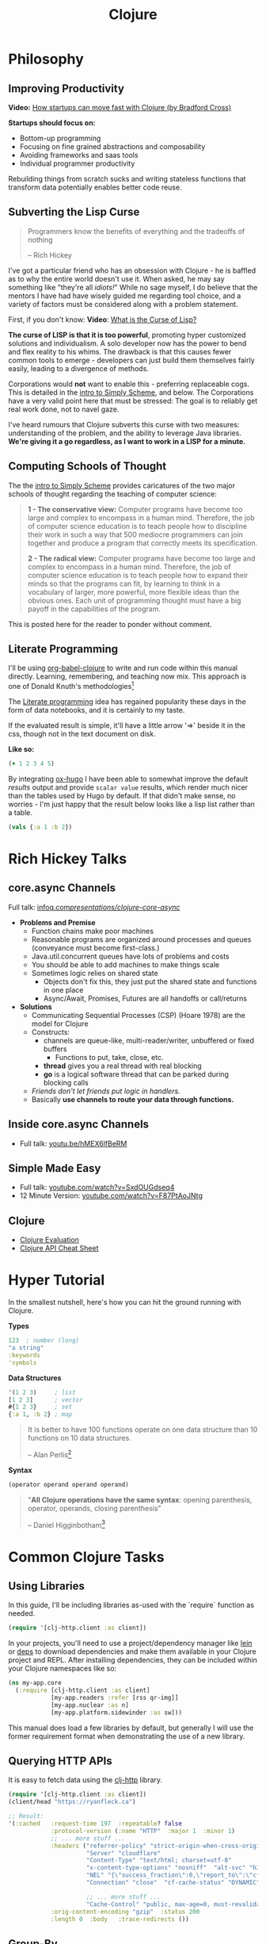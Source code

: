 #+LAYOUT: docs-manual
#+TITLE: Clojure
#+SUMMARY: Enterprise grade magick.
#+hugo_base_dir: ../../
#+hugo_section: languages
#+hugo_custom_front_matter: :toc true :summary "Enterprise grade magick." :chapter true
#+hugo_custom_front_matter: :aliases '("/clj/" "/clojure/" "/clj" "/cljd" "/cljs")
#+hugo_custom_front_matter: :warning "THIS FILE WAS GENERATED BY OX-HUGO, DO NOT EDIT!!!"
#+PROPERTY: header-args:clojure :exports both :eval yes :results value scalar
#+hugo_level_offset: 0

# To export, type C-c C-e H A

* Philosophy
  :PROPERTIES:
  :CUSTOM_ID: philosophy
  :END:

** Improving Productivity

*Video:* [[https://www.youtube.com/watch?v=MZy-SNswH2E][How startups can move fast with Clojure (by Bradford Cross)]]

*Startups should focus on:*
- Bottom-up programming
- Focusing on fine grained abstractions and composability
- Avoiding frameworks and saas tools
- Individual programmer productivity

Rebuilding things from scratch sucks and writing stateless functions
that transform data potentially enables better code reuse.

** Subverting the Lisp Curse

#+begin_quote
Programmers know the benefits of everything and the tradeoffs of nothing  

-- Rich Hickey
#+end_quote

I've got a particular friend who has an obsession with Clojure - he is
baffled as to why the entire world doesn't use it. When asked, he may
say something like "they're all /idiots!/" While no sage myself, I do
believe that the mentors I have had have wisely guided me regarding
tool choice, and a variety of factors must be considered along with a
problem statement.

First, if you don't know: *Video*: [[https://www.youtube.com/watch?v=_J3x5yvQ8yc][What is the Curse of Lisp?]]

*The curse of LISP is that it is too powerful*, promoting hyper
customized solutions and individualism. A solo developer now has the
power to bend and flex reality to his whims. The drawback is that this
causes fewer common tools to emerge - developers can just build them
themselves fairly easily, leading to a divergence of methods.

Corporations would *not* want to enable this - preferring replaceable
cogs. This is detailed in the [[https://people.eecs.berkeley.edu/~bh/ssch0/preface.html][intro to Simply Scheme]], and below. The
Corporations have a very valid point here that must be stressed: The
goal is to reliably get real work done, not to navel gaze.

I've heard rumours that Clojure subverts this curse with two measures:
understanding of the problem, and the ability to leverage Java
libraries. *We're giving it a go regardless, as I want to work in a
LISP for a minute.*

** Computing Schools of Thought

The the [[https://people.eecs.berkeley.edu/~bh/ssch0/preface.html][intro to Simply Scheme]] provides caricatures of the two major
schools of thought regarding the teaching of computer science:

#+begin_quote
*1 - The conservative view:* Computer programs have become too large and
   complex to encompass in a human mind. Therefore, the job of
   computer science education is to teach people how to discipline
   their work in such a way that 500 mediocre programmers can join
   together and produce a program that correctly meets its
   specification.


*2 - The radical view:* Computer programs have become too large and
   complex to encompass in a human mind. Therefore, the job of
   computer science education is to teach people how to expand their
   minds so that the programs can fit, by learning to think in a
   vocabulary of larger, more powerful, more flexible ideas than the
   obvious ones. Each unit of programming thought must have a big
   payoff in the capabilities of the program.
#+end_quote

This is posted here for the reader to ponder without comment.

** Literate Programming

I'll be using [[https://orgmode.org/worg/org-contrib/babel/languages/ob-doc-clojure.html][org-babel-clojure]] to write and run code within this
manual directly. Learning, remembering, and teaching now mix. This
approach is one of Donald Knuth's methodologies[fn:1]

The [[https://en.wikipedia.org/wiki/Literate_programming][Literate programming]] idea has regained popularity these days in
the form of data notebooks, and it is certainly to my taste.

If the evaluated result is simple, it'll have a little arrow '=>'
beside it in the css, though not in the text document on disk.

*Like so:*

#+begin_src clojure
(+ 1 2 3 4 5)
#+end_src

#+RESULTS:
: 15

By integrating [[https://ox-hugo.scripter.co/][ox-hugo]] I have been able to somewhat improve the
default /results/ output and provide ~scalar value~ results, which render
much nicer than the tables used by Hugo by default. If that didn't
make sense, no worries - I'm just happy that the result below looks
like a lisp list rather than a table.

#+begin_src clojure 
(vals {:a 1 :b 2})
#+end_src

#+RESULTS:
: (1 2)

* Rich Hickey Talks
  :PROPERTIES:
  :CUSTOM_ID: rich-hickey-talks
  :END:
** core.async Channels
   :PROPERTIES:
   :CUSTOM_ID: core.async-channels
   :END:
Full talk:
[[https://www.infoq.com/presentations/clojure-core-async/][infoq.com/presentations/clojure-core-async/]]

- *Problems and Premise*
  - Function chains make poor machines
  - Reasonable programs are organized around processes and queues
    (conveyance must become first-class.)
  - Java.util.concurrent queues have lots of problems and costs
  - You should be able to add machines to make things scale
  - Sometimes logic relies on shared state
    - Objects don't fix this, they just put the shared state and
      functions in one place
    - Async/Await, Promises, Futures are all handoffs or call/returns
- *Solutions*
  - Communicating Sequential Processes (CSP) (Hoare 1978) are the model
    for Clojure
  - Constructs:
    - channels are queue-like, multi-reader/writer, unbuffered or
      fixed buffers
      - Functions to put, take, close, etc.
    - *thread* gives you a real thread with real blocking
    - *go* is a logical software thread that can be parked during
      blocking calls
  - /Friends don't let friends put logic in handlers./
  - Basically *use channels to route your data through functions.*

** Inside core.async Channels
   :PROPERTIES:
   :CUSTOM_ID: inside-core.async-channels
   :END:

- Full talk: [[https://youtu.be/hMEX6lfBeRM][youtu.be/hMEX6lfBeRM]]

** Simple Made Easy
   :PROPERTIES:
   :CUSTOM_ID: simple-made-easy
   :END:

- Full talk: [[https://www.youtube.com/watch?v=SxdOUGdseq4][youtube.com/watch?v=SxdOUGdseq4]]
- 12 Minute Version: [[https://www.youtube.com/watch?v=F87PtAoJNtg][youtube.com/watch?v=F87PtAoJNtg]]

** Clojure

- [[https://clojure.org/guides/learn/syntax#_evaluation][Clojure Evaluation]]
- [[https://clojure.org/api/cheatsheet][Clojure API Cheat Sheet]]

* Hyper Tutorial

In the smallest nutshell, here's how you can hit the ground running
with Clojure.

*Types*

#+begin_src clojure
123  ; number (long)
"a string"
:keywords
'symbols
#+end_src

*Data Structures*

#+begin_src clojure
'(1 2 3)     ; list
[1 2 3]      ; vector
#{1 2 3}     ; set
{:a 1, :b 2} ; map
#+end_src

#+begin_quote
It is better to have 100 functions operate on one data structure
than 10 functions on 10 data structures.

-- Alan Perlis[fn:2]
#+end_quote

*Syntax*

#+begin_src clojure
(operator operand operand operand)
#+end_src

#+begin_quote
"*All Clojure operations have the same syntax*: opening
parenthesis, operator, operands, closing parenthesis"

-- Daniel Higginbotham[fn:3]
#+end_quote

* Common Clojure Tasks

** Using Libraries

In this guide, I'll be including libraries as-used with the `require`
function as needed. 

#+begin_src clojure
(require '[clj-http.client :as client])
#+end_src

In your projects, you'll need to use a project/dependency manager like
[[https://leiningen.org/][lein]] or [[https://clojure.org/guides/deps_and_cli][deps]] to download dependencies and make them available in your
Clojure project and REPL. After installing dependencies, they can be
included within your Clojure namespaces like so:

#+begin_src clojure
(ns my-app.core
  (:require [clj-http.client :as client]
            [my-app.readers :refer [rss qr-img]]
            [my-app.nuclear :as n]
            [my-app.platform.sidewinder :as sw]))
#+end_src

This manual does load a few libraries by default, but generally I will
use the former requirement format when demonstrating the use of a new
library.

** Querying HTTP APIs

It is easy to fetch data using the [[https://github.com/dakrone/clj-http][clj-http]] library.

#+begin_src clojure
(require '[clj-http.client :as client])
(client/head "https://ryanfleck.ca")

;; Result:
'(:cached   :request-time 197  :repeatable? false  
            :protocol-version (:name "HTTP"  :major 1  :minor 1)  
            ;; ... more stuff ...
            :headers ("referrer-policy" "strict-origin-when-cross-origin"  
                      "Server" "cloudflare"  
                      "Content-Type" "text/html; charset=utf-8"  
                      "x-content-type-options" "nosniff"  "alt-svc" "h3=\":443\"; ma=86400"  
                      "NEL" "{\"success_fraction\":0,\"report_to\":\"cf-nel\",\"max_age\":604800}"  
                      "Connection" "close"  "cf-cache-status" "DYNAMIC"  "CF-RAY" "8fedb5dbee3cebbe-SEA"  

                      ;; ... more stuff ...
                      "Cache-Control" "public, max-age=0, must-revalidate")  
            :orig-content-encoding "gzip"  :status 200  
            :length 0  :body   :trace-redirects ())
#+end_src

** Group-By

The amazing ~group-by~ function allows you to *group data by a common
key*. My use case for this was grouping articles in different
languages collected over time. Here's what the incoming data looked
like:

#+begin_src clojure
{:count 260, :hour 2025-01-07T21:00, :language "bn"}
{:count 100, :hour 2025-01-07T21:00, :language "de"}
{:count 1041, :hour 2025-01-07T21:00, :language "es"}
{:count 211, :hour 2025-01-07T21:00, :language "fa"}
{:count 1, :hour 2025-01-07T21:00, :language "fi"}
{:count 268, :hour 2025-01-07T21:00, :language "fr"}
{:count 63, :hour 2025-01-07T21:00, :language "gu"}
;; ... data truncated ...
#+end_src

Here is how the data looks after using *group-by*:

#+begin_src clojure
(group-by :language (db/get-items-by-hour-72h-langs))

{"nl" [{:count 3, :hour #object[java.time.LocalDateTime 0x2e063d23 "2025-01-07T21:00"], :language "nl"} 
       {:count 2, :hour #object[java.time.LocalDateTime 0x5080c1d3 "2025-01-09T11:00"], :language "nl"} 
       {:count 1, :hour #object[java.time.LocalDateTime 0x2cef6527 "2025-01-09T21:00"], :language "nl"}], 
 "pt" [{:count 188, :hour #object[java.time.LocalDateTime 0x6e9352c2 "2025-01-07T21:00"], :language "pt"} 
       {:count 175, :hour #object[java.time.LocalDateTime 0x41f9af3f "2025-01-08T11:00"], :language "pt"} 
       {:count 62, :hour #object[java.time.LocalDateTime 0x71df170a "2025-01-09T15:00"], :language "pt"} 
       {:count 96, :hour #object[java.time.LocalDateTime 0x58aa8fa8 "2025-01-09T21:00"], :language "pt"}], 
 "en" [{:count 4412, :hour #object[java.time.LocalDateTime 0x74f18d18 "2025-01-07T21:00"], :language "en"} 
       {:count 2552, :hour #object[java.time.LocalDateTime 0x3fd9a0d6 "2025-01-09T11:00"], :language "en"} 
       {:count 227, :hour #object[java.time.LocalDateTime 0x6fa4cc34 "2025-01-09T13:00"], :language "en"} 
       {:count 856, :hour #object[java.time.LocalDateTime 0x4a64b22a "2025-01-09T21:00"], :language "en"}], 
 "ur" [{:count 100, :hour #object[java.time.LocalDateTime 0x552a7e60 "2025-01-07T21:00"], :language "ur"} 
;; ... data truncated ...
#+end_src

** Caching Return Values (Memoization)

We can use [[https://cljdoc.org/d/org.clojure/core.memoize/1.1.266/doc/using-core-memoize][core.memoize]] to cache values with a variety of methods.

#+begin_src clojure
(defn get-72h-data []
  (let [data (c/extract-series {:x :hour :y :count} (db/get-items-by-hour-72h))
        series {"Collected Items" [(map #(localDateTime->Date %) (:x data)) (:y data)]}]

    series))

(def one-minute-in-ms (* 60 1000))
(def get-72h-data-memoized (memo/ttl get-72h-data {} :ttl/threshold one-minute-in-ms))
#+end_src

By calling the variable we have defined, we can see the dramatic
reduction in time on the second execution.

#+begin_src clojure
(time (get-72h-data-memoized)) ; => "Elapsed time: 17.726885 msecs"
(time (get-72h-data-memoized)) ; => "Elapsed time: 0.05838 msecs"
#+end_src

- [[https://github.com/clojure/core.cache/wiki/TTL][core.cache - Github]]

** HTML - Reading, Transforming, Templating

- [[https://github.com/clj-commons/hickory][Hickory]] can transform HTML to Hiccup
- [[https://github.com/weavejester/hiccup][Hiccup]] or [[https://github.com/tonsky/rum][Rum]] transforms Clojure to HTML
- https://tonsky.me/blog/hiccup/

** Tranforming Dart

- [[https://github.com/Tensegritics/ClojureDart][ClojureDart]] can compile Clojure(Dart) to Dart code
- [[https://github.com/D00mch/DartClojure][DartClojure]] can transform Dart code to Clojure(Dart)

** Rendering Charts

Here's a short guide on one method of many to render charts in web
apps. The Apache ~echarts~ library has a [[https://echarts.apache.org/handbook/en/get-started/#][getting started]] graph we can
use as an example.

#+begin_src clojure
(defn get-72h-echart-body []
  (log/debug "Attempting to return HTML for new EChart")
  (parser/render-file "graphs/72h-echart.html"
                      {:width 800
                       :height 500
                       :data {:title {:text "ECharts Getting Started Example"}
                              :tooltip {}
                              :legend {:data ["sales"]}
                              :xAxis {:data ["Shirts" "Cardigans" "Chiffons" "Pants" "Heels" "Socks"]}
                              :yAxis {}
                              :series [{:name "Sales" :type "bar" :data [5 20 36 10 10 20]}]}}))
#+end_src

Using Selmer with the template below yields the same chart as the one
in the demo.

#+begin_src html
<h3>72h Echart</h3>
<div id="72h-echart-main" style="width: {{ width }}px; height: {{ height }}px;"></div>
<script type="text/javascript">
  // Initialize the echarts instance based on the prepared dom
  var myChart = echarts.init(document.getElementById('72h-echart-main'));

  // Specify the configuration items and data for the chart
  var option = {{ data|json|safe }};

  // Display the chart using the configuration items and data just specified.
  myChart.setOption(option);
</script>
#+end_src

I realized that this library is fairly popular in the Clojure
community /after/ discovering it myself, and for good reason - using
Echarts is a highly data-driven experience that requires only a touch
of client javascript and can otherwise be entirely created with Clojure
data structures. Here are some other places Apache Echarts are used:

1. [[https://scicloj.github.io/noj/noj_book.echarts.html][Scicloj - Noj notebooks]]
   - Including a good [[https://scicloj.github.io/noj/noj_book.echarts.html#stacked-bar-chart][stacked bar chart example]]

* Notes: Clojure for the Brave and True

- [[https://www.braveclojure.com/clojure-for-the-brave-and-true/][Table of Contents]]
- [[https://www.braveclojure.com/getting-started][Environment Setup]]
- [[https://www.braveclojure.com/do-things][Language Fundamentals]]
- [[https://www.braveclojure.com/concurrency][Advanced Topics]]
- [[https://www.braveclojure.com/appendix-a][Back Matter]]

All quotes in this section are from this material.

** Chapter 3: Do Things

[[https://www.braveclojure.com/do-things/][Do Things: A Clojure Crash Course]]

Clojure uses the familiar LISP S-Expressions. Literals are valid
forms - each of these will just return itself. All of these types
build off common Java primitives and data structures.

#+begin_src clojure
1
"a string"
["a" "vector" "of" "strings"]
{ :a "map" :of "stuff"}
#+end_src

#+begin_quote
Clojure uses whitespace to separate operands, and it *treats commas as
whitespace*.
#+end_quote

Good old s-expressions:

#+begin_src clojure
(operator operand1 operand2 etc)
#+end_src

#+begin_quote
Clojure’s structural uniformity is probably different from what you’re
used to. In other languages, different operations might have different
structures depending on the operator and the operands. For example,
JavaScript employs a smorgasbord of infix notation, dot operators, and
parentheses. Clojure’s structure is very simple and consistent by
comparison. [...] *No matter which operator you’re using or what kind
of data you’re operating on, the structure is the same*.
#+end_quote

*** Control Flow

*Key Functions:*
- [[https://clojuredocs.org/clojure.core/if][clojure.core/if]]
- [[https://clojuredocs.org/clojure.core/cond][clojure.core/cond]]
- [[https://clojuredocs.org/clojure.core/when][clojure.core/when]]
- [[https://clojuredocs.org/clojure.core/when-not][clojure.core/when-not]]
- [[https://clojuredocs.org/clojure.core/do][clojure.core/do]]

#+begin_src clojure
(def boolean-value true)
(if boolean-value "It's true!" "Lol nope") ; "It's true!"
(when boolean-value "Yes") ; "Yes"
(when-not boolean-value "Nope")
#+end_src

*When* and *when-not* enable execution of a form when a value is true (or
false for when-not) without providing a false-case like an if statement.

*Do* enables the combination of multiple forms - it will return the
result of the final form. This is very useful for logging or running
multiple simple statements within an *if* expression.

#+begin_src clojure
(do (+ 1 2) (+ 3 4) (+ 5 6))
#+end_src

#+RESULTS:
: 11

*** Boolean Mathematics & Truthiness

*Key concepts:*
- ~nil~ and ~false~ are both interpreted as false
- all other values are interpreted as true
- *Operators:*
  - [[https://clojuredocs.org/clojure.core/=][clojure.core/=]]
  - [[https://clojuredocs.org/clojure.core/nil_q][clojure.core/nil?]]
  - [[https://clojuredocs.org/clojure.core/true_q][clojure.core/true?]]
  - [[https://clojuredocs.org/clojure.core/false_q][clojure.core/false?]]
  - [[https://clojuredocs.org/clojure.core/or][clojure.core/or]]
  - [[https://clojuredocs.org/clojure.core/and][clojure.core/and]]
  - [[https://clojuredocs.org/clojure.core/not][clojure.core/not]]

#+begin_src clojure :results value
(nil? 1)       ;; => false 
(nil? nil)     ;; => true
(true? true)   ;; => true
(false? true)  ;; => false 
(true? nil)    ;; => false - nil is falsey
#+end_src

*Or* returns the first truthy value or the last value:

#+begin_src clojure
(or nil false :cry :rage :fight :death)
#+end_src

#+RESULTS:
: :cry

*And* returns the first falsey value or the last truthy value:

#+begin_src clojure
(and true 123 :kick :drown false)
#+end_src

#+RESULTS:
: false

*** Assignments

Use [[https://clojuredocs.org/clojure.core/def][clojure.core/def]] to bind names in Clojure. 

#+begin_quote
Notice that I’m using the term *bind*, whereas in other languages you’d
say you’re assigning a value to a variable. Those other languages
typically encourage you to perform multiple assignments to the same
variable.

However, changing the value associated with a name like this can make
it harder to understand your program’s behavior because it’s more
difficult to know which value is associated with a name or why that
value might have changed. Clojure has a set of tools for dealing with
change, which you’ll learn about in Chapter 10. As you learn Clojure,
you’ll find that you’ll rarely need to alter a name/value association.
#+end_quote

#+begin_src clojure
(def status :my-body-is-ready)
#+end_src

#+RESULTS:
: #'org.core/status

*** Types

#+begin_src clojure
  {:numbers [ 1 2/3 4.5 ]
   :strings ["Yep" "With escapes! -> \""] }
#+end_src

#+RESULTS:
| :numbers | (1 2/3 4.5) | :strings | (Yep With escapes! -> ") |

#+begin_src clojure
:keywords
'symbols
#+end_src

*** Primitive Data Structures (Collections)

Clojure supports four [[https://clojure.org/guides/learn/syntax#_literal_collections][literal collection]] types:

#+begin_src clojure
'(1 2 3)     ; list
[1 2 3]      ; vector
#{1 2 3}     ; set
{:a 1, :b 2} ; map
#+end_src

*Maps*

[[https://clojuredocs.org/clojure.core/get][clojure.core/get]] allows you to grab keys, and can return nil or a default:

#+begin_src clojure
(get {:x 1 :y 2} :y)   ;; => 2
(get {:x 1 :y 2} :z)   ;; => nil
(get {:x 1 :y 2} :z 3) ;; => 3
#+end_src

[[https://clojuredocs.org/clojure.core/get-in][clojure.core/get-in]] allows you to dig into nested maps:

#+begin_src clojure
(get-in 
  {:head 1 :chest {:ribs 10 :cavity {:heart "pumpin'" :lungs 2}}} 
  [:chest :cavity :heart])
#+end_src

#+RESULTS:
: pumpin'

You can use a map like a function:

#+begin_src clojure
({:what "in" :tar "nation?"} :tar)
#+end_src

#+RESULTS:
: nation?

...and *keywords* can be used the same way with a few data structures:

#+begin_src clojure
(:tar {:what "in" :tar "nation?"})
#+end_src

#+RESULTS:
: nation?

#+begin_src clojure
(:far {:what "in" :tar "nation?"} "no far")
#+end_src

#+RESULTS:
: no far

*Vectors* - [[https://clojuredocs.org/clojure.core/vec][clojure.core/vec]]

Vectors are zero-indexed collections like arrays.

#+begin_src clojure
(def vec1 [1 2 3 4 5])
(get vec1 0) ;; => 1
#+end_src

You can use *vector* to make vectors and *conj* to add to them:

#+begin_src clojure
(def vec2 (vector :weather :is :nice))
(conj vec2 :today) ;; => [:weather :is :nice :today]
#+end_src

*Lists* - [[https://clojuredocs.org/clojure.core/list][clojure.core/list]]

Recall that Clojure is a LISP. Lists can hold anything. Use a tick
mark to indicate that a sexp is a list.

#+begin_src clojure
(def list1 '(1 2 3 4 5))
(nth list1 3)  ;; => 4
#+end_src

Using [[https://clojuredocs.org/clojure.core/conj][clojure.core/conj]] on a list adds items to the *beginning*, and on
a vector will add items to the *end*. A bit of a footgun.

#+begin_src clojure
(conj list1 0) ;; => (0 1 2 3 4 5)
#+end_src

*Hash Sets* and *Sorted Sets*

[[https://www.braveclojure.com/do-things/#Sets][Brave Clojure: Sets]]

#+begin_src clojure
(def hs1 #{"this is a hash-set" 19 :testing})
#+end_src

A hash set can only store *unique values*. Using *conj* to add to a
hash-set will combine unique values.

#+begin_src clojure
(conj hs1 19)
#+end_src

#+RESULTS:
: #{"this is a hash set" 19 :testing}

#+begin_src clojure
(hash-set 1 2 3 4 1 2 3 4 5 6)
#+end_src

#+RESULTS:
: #{1 4 6 3 2 5}

Usefully, *set* can be used to derive all the unique values from another
collection.

#+begin_src clojure
(set [1 2 3 4 1 2 3 3 4 1 2 3 4 2 3 2 1 2])
#+end_src

#+RESULTS:
: #{1 4 3 2}

Use [[https://clojuredocs.org/clojure.core/get][clojure.core/get]] and [[https://clojuredocs.org/clojure.core/contains_q][clojure.core/contains?]] with hash sets:

#+begin_src clojure
(contains? hs1 18) ; false
(contains? hs1 19) ; true
(get hs1 18) ;; => nil
(get hs1 19) ; 19
#+end_src

*** Functions

Because of Clojure's Lisp syntax, with the humble and incredibly
simple s-expression as the core building block of a Lisp program, we
can do some pretty incredible things to simplify complex operations.

#+begin_src clojure
(operator operand operand operand)
#+end_src

#+begin_quote
"*All Clojure operations have the same syntax*: opening
parenthesis, operator, operands, closing parenthesis"

-- Daniel Higginbotham[fn:3]
#+end_quote

Also recall that we can return functions:

#+begin_src clojure
(or + - * /)
#+end_src

#+RESULTS:
: #function[clojure.core/+]

Which means we can return a function and call it on more data:

#+begin_src clojure
((or + -) 1 2 3)
#+end_src

#+RESULTS:
: 6

# Page 49

The error ~cannot be cast to clojure.lang.IFn~ indicates you are trying
to use a number, string, or other type as a function.

#+begin_src clojure
("why" 1 2 3)
#+end_src

#+RESULTS:
: class java.lang.String cannot be cast to class clojure.lang.IFn

# This is a note on page 50
Also see *macro calls* and *special forms*.

* Luminus
  :PROPERTIES:
  :CUSTOM_ID: luminus
  :END:
** New Project
   :PROPERTIES:
   :CUSTOM_ID: new-project
   :END:
Upon creating and generating a new Luminus project and running it once
in the REPL, here is *part* of the tree of directories and files that is
generated:

#+begin_src 
guestbook/
│  
├── project.clj
│  
├── resources
│   ├── docs
│   │   └── docs.md
│   ├── html
│   │   ├── about.html
│   │   ├── base.html
│   │   ├── error.html
│   │   └── home.html
│   ├── migrations
│   │   ├── 20240223181041-add-users-table.down.sql
│   │   └── 20240223181041-add-users-table.up.sql
│   ├── public
│   │   ├── css
│   │   │   └── screen.css
│   │   ├── favicon.ico
│   │   ├── img
│   │   │   └── warning_clojure.png
│   │   └── js
│   └── sql
│       └── queries.sql
├── src
│   └── clj
│       └── guestbook
│           ├── config.clj
│           ├── core.clj
│           ├── db
│           │   └── core.clj
│           ├── handler.clj
│           ├── layout.clj
│           ├── middleware
│           │   └── formats.clj
│           ├── middleware.clj
│           ├── nrepl.clj
│           └── routes
│               └── home.clj
├── test
│   └── clj
│       └── guestbook
│           ├── db
│           │   └── core_test.clj
│           └── handler_test.clj
│  
└── test-config.edn
#+end_src

* Emacs
  :PROPERTIES:
  :CUSTOM_ID: emacs
  :END:
Emacs is my editor of choice. It has unbeatable support for LISPs.

** Setup
   :PROPERTIES:
   :CUSTOM_ID: setup
   :END:
My personal configuration is based off of the sensible defaults
provided in the [[https://www.braveclojure.com/][Clojure for the Brave and True]] textbook. Using the
initialization files mentioned on the linked page is a great way to
start using Emacs in general.

** Command Cheat Sheet
   :PROPERTIES:
   :CUSTOM_ID: command-cheat-sheet
   :END:
| Command           | Action                                           |
|-------------------+--------------------------------------------------|
| M-x cider         | Prompts for more options                         |
| M-x cider-jack-in | Jacks in to current Clojure (clj) project        |
| C-c C-z           | Jump cursor to REPL                              |
| C-u C-c C-z       | Jump cursor to REPL /and switch to file namespace/ |
| C-c C-d a         | cider-apropos to remember var names              |
| C-x 5 2           | Pop out buffer into new window                   |
| C-c C-k           | Evaluate buffer (handy)                          |
| C-c C-e           | Evaluate preceding form                          |
| C-c C-c /or/ C-M-x  | Evaluate current top-level form                  |
| C-u C-c C-c       | Evaluate current top-level form *in debug mode*    |
| C-c C-v r         | Evaluate highlighted region                      |
| C-c C-b           | Interrupt evaluation                             |
| M-.               | cider-find-var: Warp to definition under cursor  |
| C-c C-d d         | Look up documentation for current form           |
| C-c C-m           | macroexpand-1: Macroexpand the form at point     |
| C-c M-z           | Eval current buffer and switch to relevant REPL  |
| C-c M-n r         | Reload all files on classpath                    |
| M-,               | Return to your pre-jump location                 |
| M-TAB             | Complete the symbol at point                     |
| C-c C-q           | Quit CIDER                                       |

*Sources:*

1. [[https://docs.cider.mx/cider/usage/cider_mode.html#basic-workflow][Cider Docs: Basic Workflow]]
2. Experience

** Cider
   :PROPERTIES:
   :CUSTOM_ID: cider
   :END:
CIDER is an interactive programming environment for Clojure.

#+begin_quote
  Traditional programming languages and development environments often
  use a Edit, Compile, Run Cycle. In this environment, the programmer
  modifies the code, compiles it, and then runs it to see if it does
  what she wants. The program is then terminated, and the programmer
  goes back to editing the program further. This cycle is repeated over
  and over until the program behavior conforms to what the programmer
  desires. Using CIDER's interactive programming environment, a
  programmer works in a very dynamic and incremental manner. Instead of
  repeatedly editing, compiling, and restarting an application, the
  programmer starts the application once and then adds and updates
  individual Clojure definitions as the program continues to run.[fn:4]
#+end_quote

It looks like this when run:

#+begin_src 
;; Connected to nREPL server - nrepl://localhost:36099
;; CIDER 1.13.0-snapshot (package: 20231127.825), nREPL 1.0.0
;; Clojure 1.11.1, Java 17.0.9
;;     Docs: (doc function-name)
;;           (find-doc part-of-name)
;;   Source: (source function-name)
;;  Javadoc: (javadoc java-object-or-class)
;;     Exit: <C-c C-q>
;;  Results: Stored in vars *1, *2, *3, an exception in *e;
;; ======================================================================
;; If you’re new to CIDER it is highly recommended to go through its
;; user manual first. Type <M-x cider-view-manual> to view it.
;; In case you’re seeing any warnings you should consult the manual’s
;; "Troubleshooting" section.
;;
;; Here are a few tips to get you started:
;;
;; * Press <C-h m> to see a list of the keybindings available (this
;;   will work in every Emacs buffer)
;; * Press <,> to quickly invoke some REPL command
;; * Press <C-c C-z> to switch between the REPL and a Clojure file
;; * Press <M-.> to jump to the source of something (e.g. a var, a
;;   Java method)
;; * Press <C-c C-d C-d> to view the documentation for something (e.g.
;;   a var, a Java method)
;; * Print CIDER’s refcard and keep it close to your keyboard.
;;
;; CIDER is super customizable - try <M-x customize-group cider> to
;; get a feel for this. If you’re thirsty for knowledge you should try
;; <M-x cider-drink-a-sip>.
;;
;; If you think you’ve encountered a bug (or have some suggestions for
;; improvements) use <M-x cider-report-bug> to report it.
;;
;; Above all else - don’t panic! In case of an emergency - procure
;; some (hard) cider and enjoy it responsibly!
;;
;; You can remove this message with the <M-x cider-repl-clear-help-banner> command.
;; You can disable it from appearing on start by setting
;; ‘cider-repl-display-help-banner’ to nil.
;; ======================================================================
#+end_src

** Manual Editing Suite: Emacs, Ox-Hugo, Cider

There is some setup required to execute Clojure inline within this
org-mode file and cleanly transform it to markdown.

[[https://ox-hugo.scripter.co/][Ox-Hugo]] must be added to Emacs.

There is a minimal amount of emacs lisp added to my editor to support
this. The remainder of setup is completed in the front matter of the
org file, ~clj.org~, in ~/content-org/languages/clj.org~.

#+begin_src elisp
(setup (:package ox-hugo)
  (:load-after ox))

(defun clojuredoc-string-to-url    (str)
    "In a url, ? becomes _q, replace these in the url part of STR in clojuredocs links."
   (s-replace "?" "_q" str))

(defun org-link-to-clojuredocs ()
  "Insert a link to clojuredocs.org."
  (interactive)
  (let ((str (read-string "Function (ex. clojure.core/when) >> ") ))
    (insert (s-concat "[[https://clojuredocs.org/" 
                      (clojuredoc-string-to-url str) "][" str "]]"))))

(defun org-link-to-core-clojuredocs ()
  "Insert a link to clojuredocs.org in the clojure.core namespace."
  (interactive)
  (let ((str (read-string "clojure.core function (ex. when) >> ") ))
    (insert (s-concat "[[https://clojuredocs.org/clojure.core/" 
                      (clojuredoc-string-to-url str) "][clojure.core/" str "]]"))))

;; Make these easier to type
(global-set-key (kbd "C-c o C") 'org-link-to-clojuredocs)
(global-set-key (kbd "C-c o c") 'org-link-to-core-clojuredocs)
#+end_src

A bunch of additional front matter must be added in order for *ox-hugo*
to correctly move the file and add the appropriate front matter. Care
has been taken to ensure the [[https://orgmode.org/worg/org-contrib/babel/header-args.html][output format]] is readable.

#+begin_src org
#+LAYOUT: docs-manual
#+TITLE: Clojure
#+SUMMARY: Enterprise grade magick.
#+hugo_base_dir: ../../
#+hugo_section: languages
#+hugo_custom_front_matter: :warning "THIS FILE WAS GENERATED BY OX-HUGO, DO NOT EDIT!!!"
#+hugo_custom_front_matter: :toc true :summary "Enterprise grade magick." :chapter true
#+hugo_custom_front_matter: :aliases '("/clj/" "/clojure/" "/clj" "/cljd" "/cljs")
#+PROPERTY: header-args :eval no :exports both
#+hugo_level_offset: 0
#+end_src

...apart from an issue where I can't have headers beyond level 3,
which I still must resolve, *ox-hugo* has happily enabled me to leverage
all the enhanced markdown processing features provided by hugo (render
hooks in particular) while still writing and executing code in ORG.

* Resources
  :PROPERTIES:
  :CUSTOM_ID: resources
  :END:
*Websites:*

1. [[https://www.braveclojure.com/][Clojure for the Brave and True]]
2. [[https://exercism.org/tracks/clojure/][Clojure on Exercism (Challenges)]]
3. [[https://luminusweb.com/][Luminus (Web 'Framework')]]
4. [[https://jobs.braveclojure.com/][Clojure Job Board]]
5. [[https://ericnormand.me/mini-guide/clojure-regex][Clojure Regex Tutorial]]
6. [[https://stackoverflow.com/questions/tagged/clojure?tab=Newest][Newest 'Clojure' Questions on Stack Overflow]]
7. [[https://stackoverflow.com/tags/clojure/info][Clojure on Stack Overflow]]
8. [[https://app.slack.com/client/T03RZGPFR/C03S1KBA2][Clojure Slack Channel]]
9. [[https://orgmode.org/worg/org-contrib/babel/languages/ob-doc-clojure.html][Org-Babel Clojure (Literate Programming)]] and [[https://ag91.github.io/blog/2023/08/03/an-easier-way-to-try-out-clojure-libraries-with-ob-clojure-and-cider/][(use case - try out libraries)]]
10. [[http://quil.info/][Quil: Animations in Clojure]]
11. [[https://scicloj.github.io/][SciCloj - Clojure Data Science Community]], and their [[https://scicloj.github.io/noj/][Noj]] project

*Books:*

(Remember to *buy* books to /support good authors/.)

1. [[https://libgen.is/book/index.php?md5=77F8623AAE8E49C9EE936E406FE7B1DF][Dmitri
   Sotnikov, Scot Brown: *Web Development with Clojure: Build Large,
   Maintainable Web Applications Interactively*, 3e, 2021, ISBN:
   168050682X, 9781680506822]]
2. [[https://libgen.is/book/index.php?md5=FD806788B6664843499C2AAF3309E5CB][Renzo
   Borgatti: *Clojure, The Essential Reference*, 0e, 2021, ISBN:
   9781617293580, 6664843499, 1447772004, 161729358X]]
3. [[https://libgen.is/book/index.php?md5=41D80961BA66DA6A1294AA9624CEA15D][Kleppmann,
   Martin: *Designing data-intensive applications: the big ideas behind
   reliable, scalable, and maintainable systems*, 1e2p, ISBN:
   9781449373320, 1449373321]]

* Footnotes
[fn:3] "Clojure for the Brave and True" by Daniel Higginbotham, [[https://www.braveclojure.com/][braveclojure.com]]
[fn:2] "Clojure for the Brave and True" page 48. 
[fn:1] "Literate Programming", Donald E. Knuth, [[https://www-cs-faculty.stanford.edu/~knuth/lp.html][stanford.edu]] 
[fn:4] Documentation for [[https://docs.cider.mx/cider/usage/interactive_programming.html][CIDER: Interactive Programming]]
